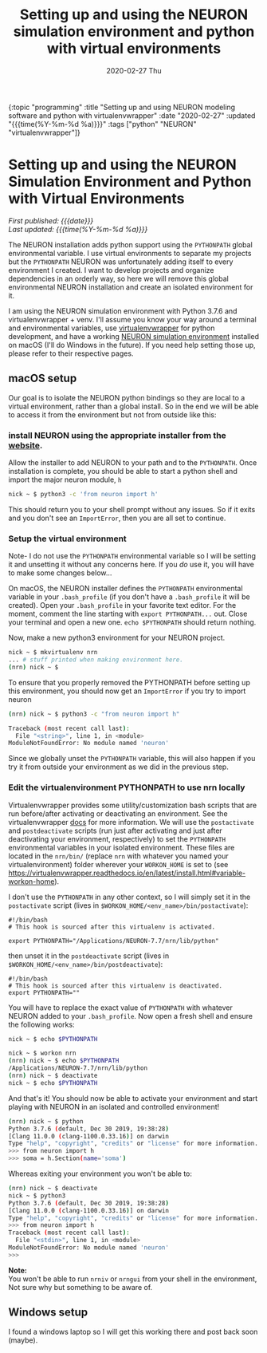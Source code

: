#+HTML: <div id="edn">
#+HTML: {:topic "programming" :title "Setting up and using NEURON modeling software and python with virtualenvwrapper" :date "2020-02-27" :updated "{{{time(%Y-%m-%d %a)}}}" :tags ["python" "NEURON" "virtualenvwrapper"]}
#+HTML: </div>
#+OPTIONS: \n:1 toc:nil num:0 todo:nil ^:{} title:nil
#+PROPERTY: header-args :eval never-export
#+DATE: 2020-02-27 Thu
#+TITLE: Setting up and using the NEURON simulation environment and python with virtual environments 


#+HTML:<h1 id="mainTitle">Setting up and using the NEURON Simulation Environment and Python with Virtual Environments</h1>
#+HTML:<div id="article">

#+HTML:<div id="timedate">
/First published: {{{date}}}/
/Last updated: {{{time(%Y-%m-%d %a)}}}/
#+HTML:</div>

The NEURON installation adds python support using the =PYTHONPATH= global environmental variable. I use virtual environments to separate my projects but the =PYTHONPATH= NEURON was unfortunately adding itself to every environment I created. I want to develop projects and organize dependencies in an orderly way, so here we will remove this global environmental NEURON installation and create an isolated environment for it. 

I am using the NEURON simulation environment with Python 3.7.6 and virtualenvwrapper + venv. I'll assume you know your way around a terminal and environmental variables, use [[https://virtualenvwrapper.readthedocs.io/en/latest/scripts.html#scripts][virtualenvwrapper]] for python development, and have a working [[https://neuron.yale.edu/neuron/][NEURON simulation environment]] installed on macOS (I'll do Windows in the future). If you need help setting those up, please refer to their respective pages. 

** macOS setup
   Our goal is to isolate the NEURON python bindings so they are local to a virtual environment, rather than a global install. So in the end we will be able to access it from the environment but not from outside like this:

#+HTML: <script id="asciicast-XhlMFvH45rO2fdIJiHkNtef10" src="https://asciinema.org/a/XhlMFvH45rO2fdIJiHkNtef10.js" async></script>

*** install NEURON using the appropriate installer from the [[https://www.neuron.yale.edu/phpBB/viewforum.php?f=33][website]]. 
  Allow the installer to add NEURON to your path and to the =PYTHONPATH=. Once installation is complete, you should be able to start a python shell and import the major neuron module, =h=
  #+BEGIN_SRC bash :results verbatim 
nick ~ $ python3 -c 'from neuron import h'
  #+END_SRC
  This should return you to your shell prompt without any issues. So if it exits and you don't see an =ImportError=, then you are all set to continue.

*** Setup the virtual environment 
 Note- I do not use the =PYTHONPATH= environmental variable so I will be setting it and unsetting it without any concerns here. If you /do/ use it, you will have to make some changes below...
 
  On macOS, the NEURON installer defines the =PYTHONPATH= environmental variable in your =.bash_profile= (if you don't have a =.bash_profile= it will be created). Open your =.bash_profile= in your favorite text editor. For the moment, comment the line starting with =export PYTHONPATH...= out. Close your terminal and open a new one. =echo $PYTHONPATH= should return nothing.

  Now, make a new python3 environment for your NEURON project. 
  #+BEGIN_SRC bash :results verbatim 
nick ~ $ mkvirtualenv nrn
... # stuff printed when making environment here. 
(nrn) nick ~ $ 
  #+END_SRC
  To ensure that you properly removed the PYTHONPATH before setting up this environment, you should now get an =ImportError= if you try to import neuron

  #+BEGIN_SRC bash :results verbatim 
(nrn) nick ~ $ python3 -c "from neuron import h"

Traceback (most recent call last):
  File "<string>", line 1, in <module>
ModuleNotFoundError: No module named 'neuron'
  #+END_SRC
  Since we globally unset the =PYTHONPATH= variable, this will also happen if you try it from outside your environment as we did in the previous step. 

*** Edit the virtualenvironment PYTHONPATH to use nrn locally
  Virtualenvwrapper provides some utility/customization bash scripts that are run before/after activating or deactivating an environment. See the virtualenvwrapper [[https://virtualenvwrapper.readthedocs.io/en/latest/scripts.html#scripts][docs]] for more information. We will use the =postactivate= and =postdeactivate= scripts (run just after activating and just after deactivating your environment, respectively) to set the =PYTHONPATH= environmental variables in your isolated environment. These files are located in the =nrn/bin/= (replace =nrn= with whatever you named your virtualenvironment) folder wherever your =WORKON_HOME= is set to (see https://virtualenvwrapper.readthedocs.io/en/latest/install.html#variable-workon-home). 

I don't use the =PYTHONPATH= in any other context, so I will simply set it in the =postactivate= script (lives in =$WORKON_HOME/<env_name>/bin/postactivate=):

  #+NAME: postactivate 
  #+BEGIN_EXAMPLE
#!/bin/bash
# This hook is sourced after this virtualenv is activated.

export PYTHONPATH="/Applications/NEURON-7.7/nrn/lib/python"
  #+END_EXAMPLE

then unset it in the =postdeactivate= script (lives in =$WORKON_HOME/<env_name>/bin/postdeactivate=):

  #+NAME: postdeactivate 
  #+BEGIN_EXAMPLE
#!/bin/bash
# This hook is sourced after this virtualenv is deactivated.
export PYTHONPATH=""
  #+END_EXAMPLE

You will have to replace the exact value of =PYTHONPATH= with whatever NEURON added to your =.bash_profile=. Now open a fresh shell and ensure the following works:

  #+BEGIN_SRC bash :results verbatim 
nick ~ $ echo $PYTHONPATH

nick ~ $ workon nrn
(nrn) nick ~ $ echo $PYTHONPATH
/Applications/NEURON-7.7/nrn/lib/python
(nrn) nick ~ $ deactivate
nick ~ $ echo $PYTHONPATH

  #+END_SRC

And that's it! You should now be able to activate your environment and start playing with NEURON in an isolated and controlled environment! 

#+BEGIN_SRC bash :results verbatim 
(nrn) nick ~ $ python
Python 3.7.6 (default, Dec 30 2019, 19:38:28)
[Clang 11.0.0 (clang-1100.0.33.16)] on darwin
Type "help", "copyright", "credits" or "license" for more information.
>>> from neuron import h
>>> soma = h.Section(name='soma')
#+END_SRC

Whereas exiting your environment you won't be able to:

#+BEGIN_SRC bash :results verbatim 
(nrn) nick ~ $ deactivate
nick ~ $ python3
Python 3.7.6 (default, Dec 30 2019, 19:38:28)
[Clang 11.0.0 (clang-1100.0.33.16)] on darwin
Type "help", "copyright", "credits" or "license" for more information.
>>> from neuron import h
Traceback (most recent call last):
  File "<stdin>", line 1, in <module>
ModuleNotFoundError: No module named 'neuron'
>>>
#+END_SRC


*Note:*
You won't be able to run =nrniv= or =nrngui= from your shell in the environment, Not sure why but something to be aware of. 


** Windows setup

I found a windows laptop so I will get this working there and post back soon (maybe).
#+HTML: </div>
